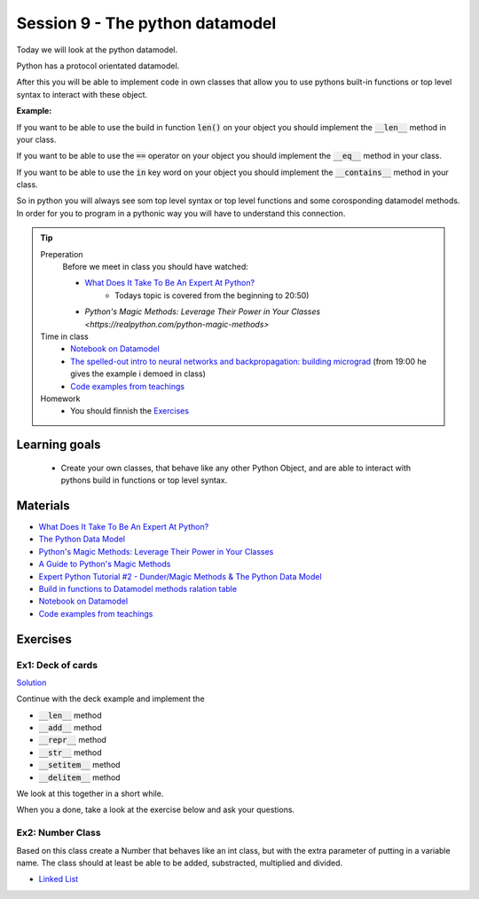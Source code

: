 Session 9 - The python datamodel
================================

Today we will look at the python datamodel. 

Python has a protocol orientated datamodel.

After this you will be able to implement code in own classes that allow you to use pythons built-in functions or top level syntax to interact with these object.

**Example:**

If you want to be able to use the build in function :code:`len()` on your object you should implement the :code:`__len__` method in your class.  

If you want to be able to use the :code:`==` operator on your object you should implement the :code:`__eq__` method in your class. 

If you want to be able to use the :code:`in` key word on your object you should implement the :code:`__contains__` method in your class. 

So in python you will always see som top level syntax or top level functions and some corosponding datamodel methods. In order for you to program in a pythonic way you will have to understand this connection. 

.. tip::
        Preperation
                Before we meet in class you should have watched:
                
                * `What Does It Take To Be An Expert At Python? <https://www.youtube.com/watch?v=cKPlPJyQrt4&t=0s>`_
                        * Todays topic is covered from the beginning to 20:50) 
                * `Python's Magic Methods: Leverage Their Power in Your Classes <https://realpython.com/python-magic-methods>`

        Time in class
                * `Notebook on Datamodel <notebooks/OOP_Encapsulation_Propeties.ipynb#Datamodel>`_
                * `The spelled-out intro to neural networks and backpropagation: building micrograd <https://www.youtube.com/watch?v=VMj-3S1tku0&list=PLAqhIrjkxbuWI23v9cThsA9GvCAUhRvKZ>`_ (from 19:00 he gives the example i demoed in class)
                * `Code examples from teachings <https://github.com/python-elective-kea/spring2024-code-examples-from-teachings/tree/master/ses9>`_

        Homework
                * You should finnish the `Exercises`_ 

Learning goals
--------------

    * Create your own classes, that behave like any other Python Object, and are able to interact with pythons build in functions or top level syntax. 
     
Materials
---------

* `What Does It Take To Be An Expert At Python? <https://www.youtube.com/watch?v=cKPlPJyQrt4&t=0s>`_
* `The Python Data Model <_static/The_Python_Data_Model.pdf>`_
* `Python's Magic Methods: Leverage Their Power in Your Classes <https://realpython.com/python-magic-methods>`_
* `A Guide to Python's Magic Methods <https://rszalski.github.io/magicmethods/>`_
* `Expert Python Tutorial #2 - Dunder/Magic Methods & The Python Data Model <https://www.youtube.com/watch?v=z11P9sojHuM>`_
* `Build in functions to Datamodel methods ralation table <notebooks/build_to_dunder.rst>`_
* `Notebook on Datamodel <notebooks/OOP_Encapsulation_Propeties.ipynb#Datamodel>`_
* `Code examples from teachings <https://github.com/python-elective-kea/spring2024-code-examples-from-teachings/tree/master/ses9>`_
.. * `Notebook demo Value class in teachings <notebooks/oop_lecture_value_graphviz.ipynb>`_

Exercises
---------

------------------
Ex1: Deck of cards
------------------

`Solution <exercises/solution/06_datamodel/solutions.rst>`_

Continue with the deck example and implement the 

* :code:`__len__` method
* :code:`__add__` method
* :code:`__repr__` method
* :code:`__str__` method
* :code:`__setitem__` method
* :code:`__delitem__` method

We look at this together in a short while.

When you a done, take a look at the exercise below and ask your questions.

.. raw:: html
   
   <hr>

-----------------
Ex2: Number Class
-----------------

.. code:: python
   :linenos:

        class Number:
                def __init__(self, num, obj_name):
                        self.num = num
                        self.obj = obj_name
        a = Number(5, 'a')
        b = Number(-4, 'b')

Based on this class create a Number that behaves like an int class, but with the extra parameter of putting in a variable name. 
The class should at least be able to be added, substracted, multiplied and divided. 




.. raw:: html
   
   <hr>

* `Linked List <exercises/protocol_linked_list.rst>`_  
.. 
   * `Jelly Beans <exercises/JellyBeans.rst>`_ 

